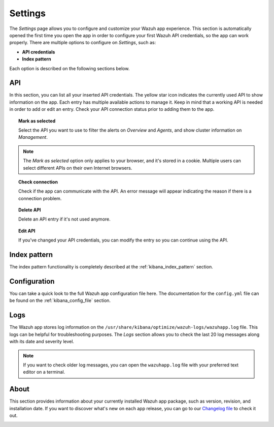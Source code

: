 .. Copyright (C) 2018 Wazuh, Inc.

.. _kibana_settings:

Settings
========

The *Settings* page allows you to configure and customize your Wazuh app experience. This section is automatically opened the first time you open the app in order to configure your first Wazuh API credentials, so the app can work properly. There are multiple options to configure on *Settings*, such as:

- **API credentials**
- **Index pattern**

Each option is described on the following sections below.

API
---

In this section, you can list all your inserted API credentials. The yellow star icon indicates the currently used API to show information on the app. Each entry has multiple available actions to manage it. Keep in mind that a working API is needed in order to add or edit an entry. Check your API connection status prior to adding them to the app.

.. image:: ../../../images/kibana-app/features/settings/api.png
  :align: center
  :width: 100%

.. topic:: Mark as selected

  Select the API you want to use to filter the alerts on *Overview* and *Agents*, and show cluster information on *Management*.

.. note::

  The *Mark as selected* option only applies to your browser, and it's stored in a cookie. Multiple users can select different APIs on their own Internet browsers.

.. topic:: Check connection

  Check if the app can communicate with the API. An error message will appear indicating the reason if there is a connection problem.

.. topic:: Delete API

  Delete an API entry if it's not used anymore.

.. topic:: Edit API

  If you've changed your API credentials, you can modify the entry so you can continue using the API.

Index pattern
-------------

The index pattern functionality is completely described at the :ref:`kibana_index_pattern` section.

.. image:: ../../../images/kibana-app/features/settings/pattern.png
  :align: center
  :width: 100%

Configuration
-------------

You can take a quick look to the full Wazuh app configuration file here. The documentation for the ``config.yml`` file can be found on the :ref:`kibana_config_file` section.

.. image:: ../../../images/kibana-app/features/settings/configuration.png
  :align: center
  :width: 100%

Logs
----

The Wazuh app stores log information on the ``/usr/share/kibana/optimize/wazuh-logs/wazuhapp.log`` file. This logs can be helpful for troubleshooting purposes. The *Logs* section allows you to check the last 20 log messages along with its date and severity level.

.. image:: ../../../images/kibana-app/features/settings/logs.png
  :align: center
  :width: 100%

.. note::

    If you want to check older log messages, you can open the ``wazuhapp.log`` file with your preferred text editor on a terminal.

About
-----

This section provides information about your currently installed Wazuh app package, such as version, revision, and installation date. If you want to discover what's new on each app release, you can go to our `Changelog file <https://github.com/wazuh/wazuh-kibana-app/blob/master/CHANGELOG.md>`_ to check it out.

.. image:: ../../../images/kibana-app/features/settings/about.png
  :align: center
  :width: 100%
